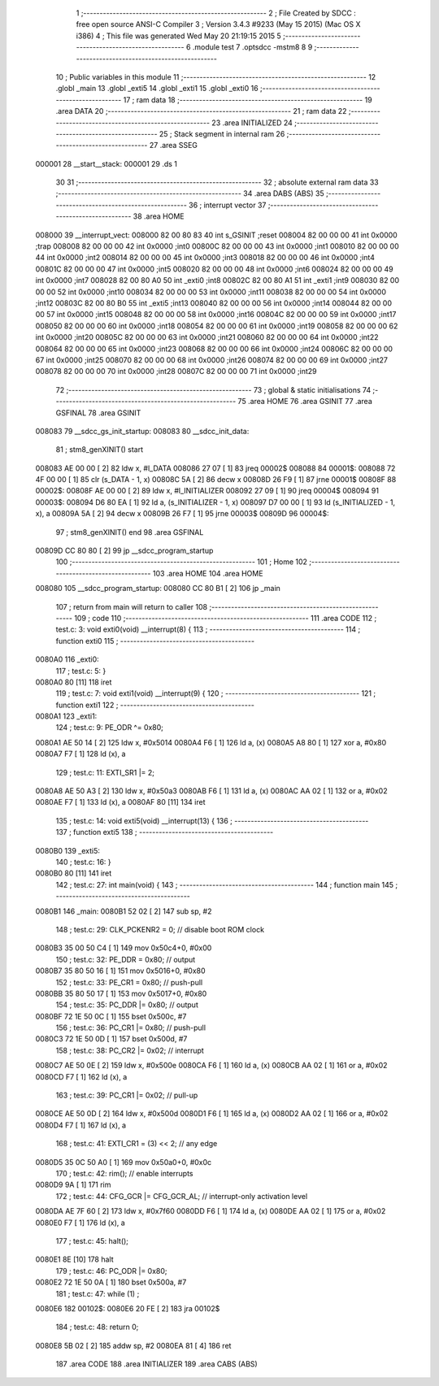                                       1 ;--------------------------------------------------------
                                      2 ; File Created by SDCC : free open source ANSI-C Compiler
                                      3 ; Version 3.4.3 #9233 (May 15 2015) (Mac OS X i386)
                                      4 ; This file was generated Wed May 20 21:19:15 2015
                                      5 ;--------------------------------------------------------
                                      6 	.module test
                                      7 	.optsdcc -mstm8
                                      8 	
                                      9 ;--------------------------------------------------------
                                     10 ; Public variables in this module
                                     11 ;--------------------------------------------------------
                                     12 	.globl _main
                                     13 	.globl _exti5
                                     14 	.globl _exti1
                                     15 	.globl _exti0
                                     16 ;--------------------------------------------------------
                                     17 ; ram data
                                     18 ;--------------------------------------------------------
                                     19 	.area DATA
                                     20 ;--------------------------------------------------------
                                     21 ; ram data
                                     22 ;--------------------------------------------------------
                                     23 	.area INITIALIZED
                                     24 ;--------------------------------------------------------
                                     25 ; Stack segment in internal ram 
                                     26 ;--------------------------------------------------------
                                     27 	.area	SSEG
      000001                         28 __start__stack:
      000001                         29 	.ds	1
                                     30 
                                     31 ;--------------------------------------------------------
                                     32 ; absolute external ram data
                                     33 ;--------------------------------------------------------
                                     34 	.area DABS (ABS)
                                     35 ;--------------------------------------------------------
                                     36 ; interrupt vector 
                                     37 ;--------------------------------------------------------
                                     38 	.area HOME
      008000                         39 __interrupt_vect:
      008000 82 00 80 83             40 	int s_GSINIT ;reset
      008004 82 00 00 00             41 	int 0x0000 ;trap
      008008 82 00 00 00             42 	int 0x0000 ;int0
      00800C 82 00 00 00             43 	int 0x0000 ;int1
      008010 82 00 00 00             44 	int 0x0000 ;int2
      008014 82 00 00 00             45 	int 0x0000 ;int3
      008018 82 00 00 00             46 	int 0x0000 ;int4
      00801C 82 00 00 00             47 	int 0x0000 ;int5
      008020 82 00 00 00             48 	int 0x0000 ;int6
      008024 82 00 00 00             49 	int 0x0000 ;int7
      008028 82 00 80 A0             50 	int _exti0 ;int8
      00802C 82 00 80 A1             51 	int _exti1 ;int9
      008030 82 00 00 00             52 	int 0x0000 ;int10
      008034 82 00 00 00             53 	int 0x0000 ;int11
      008038 82 00 00 00             54 	int 0x0000 ;int12
      00803C 82 00 80 B0             55 	int _exti5 ;int13
      008040 82 00 00 00             56 	int 0x0000 ;int14
      008044 82 00 00 00             57 	int 0x0000 ;int15
      008048 82 00 00 00             58 	int 0x0000 ;int16
      00804C 82 00 00 00             59 	int 0x0000 ;int17
      008050 82 00 00 00             60 	int 0x0000 ;int18
      008054 82 00 00 00             61 	int 0x0000 ;int19
      008058 82 00 00 00             62 	int 0x0000 ;int20
      00805C 82 00 00 00             63 	int 0x0000 ;int21
      008060 82 00 00 00             64 	int 0x0000 ;int22
      008064 82 00 00 00             65 	int 0x0000 ;int23
      008068 82 00 00 00             66 	int 0x0000 ;int24
      00806C 82 00 00 00             67 	int 0x0000 ;int25
      008070 82 00 00 00             68 	int 0x0000 ;int26
      008074 82 00 00 00             69 	int 0x0000 ;int27
      008078 82 00 00 00             70 	int 0x0000 ;int28
      00807C 82 00 00 00             71 	int 0x0000 ;int29
                                     72 ;--------------------------------------------------------
                                     73 ; global & static initialisations
                                     74 ;--------------------------------------------------------
                                     75 	.area HOME
                                     76 	.area GSINIT
                                     77 	.area GSFINAL
                                     78 	.area GSINIT
      008083                         79 __sdcc_gs_init_startup:
      008083                         80 __sdcc_init_data:
                                     81 ; stm8_genXINIT() start
      008083 AE 00 00         [ 2]   82 	ldw x, #l_DATA
      008086 27 07            [ 1]   83 	jreq	00002$
      008088                         84 00001$:
      008088 72 4F 00 00      [ 1]   85 	clr (s_DATA - 1, x)
      00808C 5A               [ 2]   86 	decw x
      00808D 26 F9            [ 1]   87 	jrne	00001$
      00808F                         88 00002$:
      00808F AE 00 00         [ 2]   89 	ldw	x, #l_INITIALIZER
      008092 27 09            [ 1]   90 	jreq	00004$
      008094                         91 00003$:
      008094 D6 80 EA         [ 1]   92 	ld	a, (s_INITIALIZER - 1, x)
      008097 D7 00 00         [ 1]   93 	ld	(s_INITIALIZED - 1, x), a
      00809A 5A               [ 2]   94 	decw	x
      00809B 26 F7            [ 1]   95 	jrne	00003$
      00809D                         96 00004$:
                                     97 ; stm8_genXINIT() end
                                     98 	.area GSFINAL
      00809D CC 80 80         [ 2]   99 	jp	__sdcc_program_startup
                                    100 ;--------------------------------------------------------
                                    101 ; Home
                                    102 ;--------------------------------------------------------
                                    103 	.area HOME
                                    104 	.area HOME
      008080                        105 __sdcc_program_startup:
      008080 CC 80 B1         [ 2]  106 	jp	_main
                                    107 ;	return from main will return to caller
                                    108 ;--------------------------------------------------------
                                    109 ; code
                                    110 ;--------------------------------------------------------
                                    111 	.area CODE
                                    112 ;	test.c: 3: void exti0(void) __interrupt(8) {
                                    113 ;	-----------------------------------------
                                    114 ;	 function exti0
                                    115 ;	-----------------------------------------
      0080A0                        116 _exti0:
                                    117 ;	test.c: 5: }
      0080A0 80               [11]  118 	iret
                                    119 ;	test.c: 7: void exti1(void) __interrupt(9) {
                                    120 ;	-----------------------------------------
                                    121 ;	 function exti1
                                    122 ;	-----------------------------------------
      0080A1                        123 _exti1:
                                    124 ;	test.c: 9: PE_ODR ^= 0x80;
      0080A1 AE 50 14         [ 2]  125 	ldw	x, #0x5014
      0080A4 F6               [ 1]  126 	ld	a, (x)
      0080A5 A8 80            [ 1]  127 	xor	a, #0x80
      0080A7 F7               [ 1]  128 	ld	(x), a
                                    129 ;	test.c: 11: EXTI_SR1 |= 2;
      0080A8 AE 50 A3         [ 2]  130 	ldw	x, #0x50a3
      0080AB F6               [ 1]  131 	ld	a, (x)
      0080AC AA 02            [ 1]  132 	or	a, #0x02
      0080AE F7               [ 1]  133 	ld	(x), a
      0080AF 80               [11]  134 	iret
                                    135 ;	test.c: 14: void exti5(void) __interrupt(13) {
                                    136 ;	-----------------------------------------
                                    137 ;	 function exti5
                                    138 ;	-----------------------------------------
      0080B0                        139 _exti5:
                                    140 ;	test.c: 16: }
      0080B0 80               [11]  141 	iret
                                    142 ;	test.c: 27: int main(void) {
                                    143 ;	-----------------------------------------
                                    144 ;	 function main
                                    145 ;	-----------------------------------------
      0080B1                        146 _main:
      0080B1 52 02            [ 2]  147 	sub	sp, #2
                                    148 ;	test.c: 29: CLK_PCKENR2 = 0; // disable boot ROM clock
      0080B3 35 00 50 C4      [ 1]  149 	mov	0x50c4+0, #0x00
                                    150 ;	test.c: 32: PE_DDR = 0x80; // output
      0080B7 35 80 50 16      [ 1]  151 	mov	0x5016+0, #0x80
                                    152 ;	test.c: 33: PE_CR1 = 0x80; // push-pull
      0080BB 35 80 50 17      [ 1]  153 	mov	0x5017+0, #0x80
                                    154 ;	test.c: 35: PC_DDR |= 0x80; // output
      0080BF 72 1E 50 0C      [ 1]  155 	bset	0x500c, #7
                                    156 ;	test.c: 36: PC_CR1 |= 0x80; // push-pull
      0080C3 72 1E 50 0D      [ 1]  157 	bset	0x500d, #7
                                    158 ;	test.c: 38: PC_CR2 |= 0x02; // interrupt
      0080C7 AE 50 0E         [ 2]  159 	ldw	x, #0x500e
      0080CA F6               [ 1]  160 	ld	a, (x)
      0080CB AA 02            [ 1]  161 	or	a, #0x02
      0080CD F7               [ 1]  162 	ld	(x), a
                                    163 ;	test.c: 39: PC_CR1 |= 0x02; // pull-up
      0080CE AE 50 0D         [ 2]  164 	ldw	x, #0x500d
      0080D1 F6               [ 1]  165 	ld	a, (x)
      0080D2 AA 02            [ 1]  166 	or	a, #0x02
      0080D4 F7               [ 1]  167 	ld	(x), a
                                    168 ;	test.c: 41: EXTI_CR1 = (3) << 2; // any edge
      0080D5 35 0C 50 A0      [ 1]  169 	mov	0x50a0+0, #0x0c
                                    170 ;	test.c: 42: rim(); // enable interrupts
      0080D9 9A               [ 1]  171 	rim 
                                    172 ;	test.c: 44: CFG_GCR |= CFG_GCR_AL; // interrupt-only activation level
      0080DA AE 7F 60         [ 2]  173 	ldw	x, #0x7f60
      0080DD F6               [ 1]  174 	ld	a, (x)
      0080DE AA 02            [ 1]  175 	or	a, #0x02
      0080E0 F7               [ 1]  176 	ld	(x), a
                                    177 ;	test.c: 45: halt();
      0080E1 8E               [10]  178 	halt 
                                    179 ;	test.c: 46: PC_ODR |= 0x80;
      0080E2 72 1E 50 0A      [ 1]  180 	bset	0x500a, #7
                                    181 ;	test.c: 47: while (1) ;
      0080E6                        182 00102$:
      0080E6 20 FE            [ 2]  183 	jra	00102$
                                    184 ;	test.c: 48: return 0;
      0080E8 5B 02            [ 2]  185 	addw	sp, #2
      0080EA 81               [ 4]  186 	ret
                                    187 	.area CODE
                                    188 	.area INITIALIZER
                                    189 	.area CABS (ABS)
